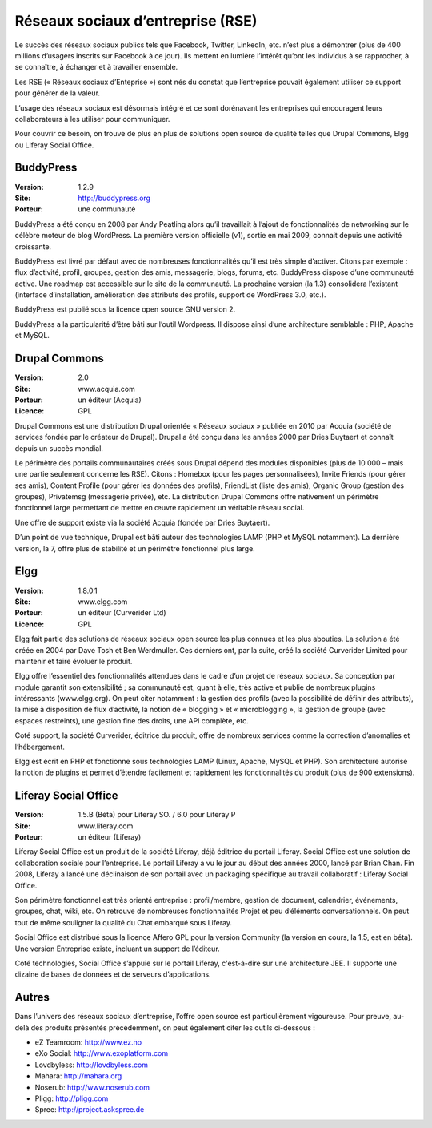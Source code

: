 Réseaux sociaux d’entreprise (RSE)
==================================

Le succès des réseaux sociaux publics tels que Facebook, Twitter, LinkedIn, etc. n’est plus à démontrer (plus de 400 millions d’usagers inscrits sur Facebook à ce jour). Ils mettent en lumière l’intérêt qu’ont les individus à se rapprocher, à se connaître, à échanger et à travailler ensemble.

Les RSE (« Réseaux sociaux d’Enteprise ») sont nés du constat que l’entreprise pouvait également utiliser ce support pour générer de la valeur.

L’usage des réseaux sociaux est désormais intégré et ce sont dorénavant les entreprises qui encouragent leurs collaborateurs à les utiliser pour communiquer.

Pour couvrir ce besoin, on trouve de plus en plus de solutions open source de qualité telles que Drupal Commons, Elgg ou Liferay Social Office.




BuddyPress
----------

:Version: 1.2.9
:Site: http://buddypress.org
:Porteur: une communauté

BuddyPress a été conçu en 2008 par Andy Peatling alors qu’il travaillait à l’ajout de fonctionnalités de networking sur le célèbre moteur de blog WordPress. La première version officielle (v1), sortie en mai 2009, connait depuis une activité croissante.

BuddyPress est livré par défaut avec de nombreuses fonctionnalités qu’il est très simple d’activer. Citons par exemple : flux d’activité, profil, groupes, gestion des amis, messagerie, blogs, forums, etc. BuddyPress dispose d’une communauté active. Une roadmap est accessible sur le site de la communauté. La prochaine version (la 1.3) consolidera l’existant (interface d’installation, amélioration des attributs des profils, support de WordPress 3.0, etc.).

BuddyPress est publié sous la licence open source GNU version 2.

BuddyPress a la particularité d’être bâti sur l’outil Wordpress. Il dispose ainsi d’une architecture semblable : PHP, Apache et MySQL.




Drupal Commons
--------------

:Version: 2.0
:Site: www.acquia.com
:Porteur: un éditeur (Acquia)
:Licence: GPL

Drupal Commons est une distribution Drupal orientée « Réseaux sociaux » publiée en 2010 par Acquia (société de services fondée par le créateur de Drupal). Drupal a été conçu dans les années 2000 par Dries Buytaert et connaît depuis un succès mondial.

Le périmètre des portails communautaires créés sous Drupal dépend des modules disponibles (plus de 10 000 – mais une partie seulement concerne les RSE). Citons : Homebox (pour les pages personnalisées), Invite Friends (pour gérer ses amis), Content Profile (pour gérer les données des profils), FriendList (liste des amis), Organic Group (gestion des groupes), Privatemsg (messagerie privée), etc. La distribution Drupal Commons offre nativement un périmètre fonctionnel large permettant de mettre en œuvre rapidement un véritable réseau social.

Une offre de support existe via la société Acquia (fondée par Dries Buytaert).

D’un point de vue technique, Drupal est bâti autour des technologies LAMP (PHP et MySQL notamment). La dernière version, la 7, offre plus de stabilité et un périmètre fonctionnel plus large.




Elgg
----

:Version: 1.8.0.1
:Site: www.elgg.com
:Porteur: un éditeur (Curverider Ltd)
:Licence: GPL

Elgg fait partie des solutions de réseaux sociaux open source les plus connues et les plus abouties. La solution a été créée en 2004 par Dave Tosh et Ben Werdmuller. Ces derniers ont, par la suite, créé la société Curverider Limited pour maintenir et faire évoluer le produit.

Elgg offre l’essentiel des fonctionnalités attendues dans le cadre d’un projet de réseaux sociaux. Sa conception par module garantit son extensibilité ; sa communauté est, quant à elle, très active et publie de nombreux plugins intéressants (www.elgg.org). On peut citer notamment : la gestion des profils (avec la possibilité de définir des attributs), la mise à disposition de flux d’activité, la notion de « blogging » et « microblogging », la gestion de groupe (avec espaces restreints), une gestion fine des droits, une API complète, etc.

Coté support, la société Curverider, éditrice du produit, offre de nombreux services comme la correction d’anomalies et l’hébergement.

Elgg est écrit en PHP et fonctionne sous technologies LAMP (Linux, Apache, MySQL et PHP). Son architecture autorise la notion de plugins et permet d’étendre facilement et rapidement les fonctionnalités du produit (plus de 900 extensions).




Liferay Social Office
---------------------

:Version: 1.5.B (Béta) pour Liferay SO. / 6.0 pour Liferay P
:Site: www.liferay.com
:Porteur: un éditeur (Liferay)

Liferay Social Office est un produit de la société Liferay, déjà éditrice du portail Liferay. Social Office est une solution de collaboration sociale pour l’entreprise. Le portail Liferay a vu le jour au début des années 2000, lancé par Brian Chan. Fin 2008, Liferay a lancé une déclinaison de son portail avec un packaging spécifique au travail collaboratif : Liferay Social Office.

Son périmètre fonctionnel est très orienté entreprise : profil/membre, gestion de document, calendrier, événements, groupes, chat, wiki, etc. On retrouve de nombreuses fonctionnalités Projet et peu d’éléments conversationnels. On peut tout de même souligner la qualité du Chat embarqué sous Liferay.

Social Office est distribué sous la licence Affero GPL pour la version Community (la version en cours, la 1.5, est en béta). Une version Entreprise existe, incluant un support de l’éditeur.

Coté technologies, Social Office s’appuie sur le portail Liferay, c'est-à-dire sur une architecture JEE. Il supporte une dizaine de bases de données et de serveurs d’applications.




Autres
------

Dans l’univers des réseaux sociaux d’entreprise, l’offre open source est particulièrement vigoureuse. Pour preuve, au-delà des produits présentés précédemment, on peut également citer les outils ci-dessous :

- eZ Teamroom:	http://www.ez.no

- eXo Social:	http://www.exoplatform.com

- Lovdbyless:	http://lovdbyless.com

- Mahara:	http://mahara.org

- Noserub:	http://www.noserub.com

- Pligg:	http://pligg.com

- Spree:	http://project.askspree.de

